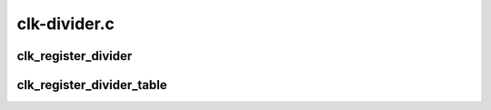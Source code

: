.. -*- coding: utf-8; mode: rst -*-

=============
clk-divider.c
=============


.. _`clk_register_divider`:

clk_register_divider
====================

.. c:function:: struct clk *clk_register_divider (struct device *dev, const char *name, const char *parent_name, unsigned long flags, void __iomem *reg, u8 shift, u8 width, u8 clk_divider_flags, spinlock_t *lock)

    register a divider clock with the clock framework

    :param struct device \*dev:
        device registering this clock

    :param const char \*name:
        name of this clock

    :param const char \*parent_name:
        name of clock's parent

    :param unsigned long flags:
        framework-specific flags

    :param void __iomem \*reg:
        register address to adjust divider

    :param u8 shift:
        number of bits to shift the bitfield

    :param u8 width:
        width of the bitfield

    :param u8 clk_divider_flags:
        divider-specific flags for this clock

    :param spinlock_t \*lock:
        shared register lock for this clock



.. _`clk_register_divider_table`:

clk_register_divider_table
==========================

.. c:function:: struct clk *clk_register_divider_table (struct device *dev, const char *name, const char *parent_name, unsigned long flags, void __iomem *reg, u8 shift, u8 width, u8 clk_divider_flags, const struct clk_div_table *table, spinlock_t *lock)

    register a table based divider clock with the clock framework

    :param struct device \*dev:
        device registering this clock

    :param const char \*name:
        name of this clock

    :param const char \*parent_name:
        name of clock's parent

    :param unsigned long flags:
        framework-specific flags

    :param void __iomem \*reg:
        register address to adjust divider

    :param u8 shift:
        number of bits to shift the bitfield

    :param u8 width:
        width of the bitfield

    :param u8 clk_divider_flags:
        divider-specific flags for this clock

    :param const struct clk_div_table \*table:
        array of divider/value pairs ending with a div set to 0

    :param spinlock_t \*lock:
        shared register lock for this clock

